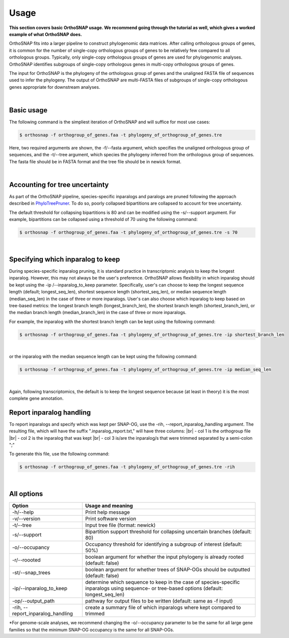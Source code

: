Usage
=====

**This section covers basic OrthoSNAP usage. We recommend going through the 
tutorial as well, which gives a worked example of what OrthoSNAP does.**

OrthoSNAP fits into a larger pipeline to construct phylogenomic data matrices.
After calling orthologous groups of genes, it is common for the number of 
single-copy orthologous groups of genes to be relatively few compared to all
orthologous groups. Typically, only single-copy orthologous groups of genes
are used for phylogenomic analyses. OrthoSNAP identifies subgroups of
single-copy orthologous genes in multi-copy orthologous groups of genes.

The input for OrthoSNAP is the phylogeny of the orthologous group of genes
and the unaligned FASTA file of sequences used to infer the phylogeny. The
output of OrthoSNAP are multi-FASTA files of subgroups of single-copy orthologous
genes appropriate for downstream analyses.

|

Basic usage
-----------

The following command is the simpliest iteration of OrthoSNAP and will suffice
for most use cases:

.. code-block:: shell

   $ orthosnap -f orthogroup_of_genes.faa -t phylogeny_of_orthogroup_of_genes.tre

Here, two required arguments are shown, the -f/\-\-fasta argument, which specifies
the unaligned orthologous group of sequences, and the -t/\-\-tree argument, which
species the phylogeny inferred from the orthologous group of sequences. The fasta
file should be in FASTA format and the tree file should be in newick format.

|

Accounting for tree uncertainty
-------------------------------

As part of the OrthoSNAP pipeline, species-specific inparalogs and paralogs are pruned following the
approach described in `PhyloTreePruner <https://journals.sagepub.com/doi/10.4137/EBO.S12813>`_.
To do so, poorly collapsed bipartitions are collapsed to account for tree uncertainty.

The default threshold for collapsing bipartitions is 80 and can be modified using the 
-s/\-\-support argument. For example, bipartitions can be collapsed using a threshold
of 70 using the following command:

.. code-block:: shell

   $ orthosnap -f orthogroup_of_genes.faa -t phylogeny_of_orthogroup_of_genes.tre -s 70

|

Specifying which inparalog to keep
----------------------------------

During species-specific inparalog pruning, it is standard practice in transcriptomic analysis to keep the longest inparalog. However, this
may not always be the user's preference. OrthoSNAP allows flexibility in which inparalog should be kept using the -ip /\-\-inparalog_to_keep parameter.
Specifically, user's can choose to keep the longest sequence length (default; longest_seq_len), shortest sequence length (shortest_seq_len), or
median sequence length (median_seq_len) in the case of three or more inparalogs. User's can also choose which inparalog to 
keep based on tree-based metrics: the longest branch length (longest_branch_len), the shortest branch length (shortest_branch_len), or the
median branch length (median_branch_len) in the case of three or more inparalogs.

For example, the inparalog with the shortest branch length can be kept using the following command:

.. code-block:: shell

   $ orthosnap -f orthogroup_of_genes.faa -t phylogeny_of_orthogroup_of_genes.tre -ip shortest_branch_len

|

or the inparalog with the median sequence length can be kept using the following command:

.. code-block:: shell

   $ orthosnap -f orthogroup_of_genes.faa -t phylogeny_of_orthogroup_of_genes.tre -ip median_seq_len

|

Again, following transcriptomics, the default is to keep the longest sequence because (at least in theory)
it is the most complete gene annotation.

Report inparalog handling
-------------------------
To report inparalogs and specify which was kept per SNAP-OG, use the -rih, \-\-report_inparalog_handling
argument. The resulting file, which will have the suffix ".inparalog_report.txt," will have three columns: |br|
- col 1 is the orthogroup file |br|
- col 2 is the inparalog that was kept |br|
- col 3 is/are the inparalog/s that were trimmed separated by a semi-colon ";"

To generate this file, use the following command:

.. code-block:: shell

   $ orthosnap -f orthogroup_of_genes.faa -t phylogeny_of_orthogroup_of_genes.tre -rih

|

All options
-----------

+-------------------------------------+----------------------------------------------------------------------------------------------------------------------------------------------+
| Option                              | Usage and meaning                                                                                                                            |
+=====================================+==============================================================================================================================================+
| -h/\-\-help                         | Print help message                                                                                                                           |
+-------------------------------------+----------------------------------------------------------------------------------------------------------------------------------------------+
| -v/\-\-version                      | Print software version                                                                                                                       |
+-------------------------------------+----------------------------------------------------------------------------------------------------------------------------------------------+
| -t/\-\-tree                         | Input tree file (format: newick)                                                                                                             |
+-------------------------------------+----------------------------------------------------------------------------------------------------------------------------------------------+
| -s/\-\-support                      | Bipartition support threshold for collapsing uncertain branches (default: 80)                                                                |
+-------------------------------------+----------------------------------------------------------------------------------------------------------------------------------------------+
| -o/\-\-occupancy                    | Occupancy threshold for identifying a subgroup of interest (default: 50%)                                                                    |
+-------------------------------------+----------------------------------------------------------------------------------------------------------------------------------------------+
| -r/\-\-roooted                      | boolean argument for whether the input phylogeny is already rooted (default: false)                                                          |
+-------------------------------------+----------------------------------------------------------------------------------------------------------------------------------------------+
| -st/\-\-snap_trees                  | boolean argument for whether trees of SNAP-OGs should be outputted (default: false)                                                          |
+-------------------------------------+----------------------------------------------------------------------------------------------------------------------------------------------+
| -ip/\-\-inparalog_to_keep           | determine which sequence to keep in the case of species-specific inparalogs using sequence- or tree-based options (default: longest_seq_len) |
+-------------------------------------+----------------------------------------------------------------------------------------------------------------------------------------------+
| -op/\-\-output_path                 | pathway for output files to be written (default: same as -f input)                                                                           |
+-------------------------------------+----------------------------------------------------------------------------------------------------------------------------------------------+
| -rih, \-\-report_inparalog_handling | create a summary file of which inparalogs where kept compared to trimmed                                                                     |
+-------------------------------------+----------------------------------------------------------------------------------------------------------------------------------------------+
*For genome-scale analyses, we recommend changing the -o/\-\-occupancy parameter to be the same for all large gene families so that the minimum SNAP-OG occupancy is the same
for all SNAP-OGs.


.. |br| raw:: html

  <br/>

